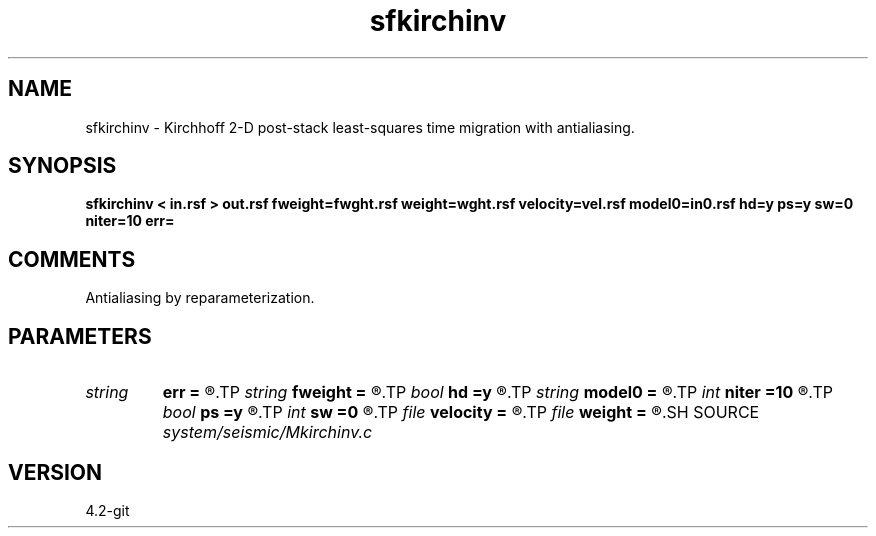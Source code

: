 .TH sfkirchinv 1  "APRIL 2023" Madagascar "Madagascar Manuals"
.SH NAME
sfkirchinv \- Kirchhoff 2-D post-stack least-squares time migration with antialiasing. 
.SH SYNOPSIS
.B sfkirchinv < in.rsf > out.rsf fweight=fwght.rsf weight=wght.rsf velocity=vel.rsf model0=in0.rsf hd=y ps=y sw=0 niter=10 err=
.SH COMMENTS

Antialiasing by reparameterization. 
.SH PARAMETERS
.PD 0
.TP
.I string 
.B err
.B =
.R  	output file for error
.TP
.I string 
.B fweight
.B =
.R  	auxiliary input file name
.TP
.I bool   
.B hd
.B =y
.R  [y/n]	if y, apply half-derivative filter
.TP
.I string 
.B model0
.B =
.R  	auxiliary input file name
.TP
.I int    
.B niter
.B =10
.R  	number of iterations
.TP
.I bool   
.B ps
.B =y
.R  [y/n]	if y, apply pseudo-unitary weighting
.TP
.I int    
.B sw
.B =0
.R  	if > 0, select a branch of the antialiasing operation
.TP
.I file   
.B velocity
.B =
.R  	auxiliary input file name
.TP
.I file   
.B weight
.B =
.R  	auxiliary input file name
.SH SOURCE
.I system/seismic/Mkirchinv.c
.SH VERSION
4.2-git
